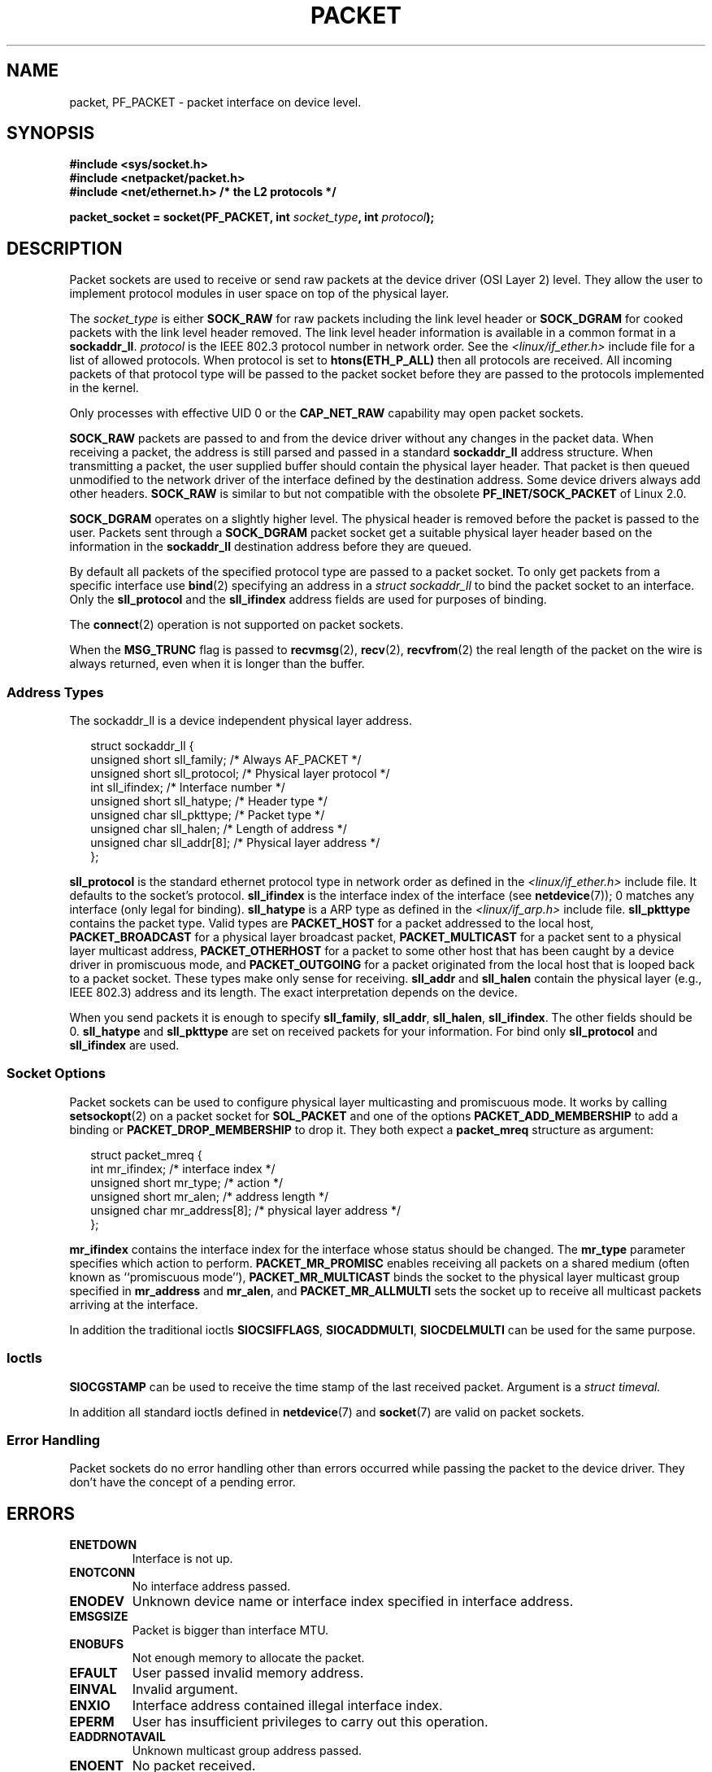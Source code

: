 .\" This man page is Copyright (C) 1999 Andi Kleen <ak@muc.de>.
.\" Permission is granted to distribute possibly modified copies
.\" of this page provided the header is included verbatim,
.\" and in case of nontrivial modification author and date
.\" of the modification is added to the header.
.\" $Id: packet.7,v 1.13 2000/08/14 08:03:45 ak Exp $
.TH PACKET  7 1999-04-29 "Linux" "Linux Programmer's Manual"
.SH NAME
packet, PF_PACKET \- packet interface on device level.
.SH SYNOPSIS
.nf
.B #include <sys/socket.h>
.br
.B #include <netpacket/packet.h>
.br
.B #include <net/ethernet.h>     /* the L2 protocols */
.sp
.BI "packet_socket = socket(PF_PACKET, int " socket_type ", int "protocol );
.fi
.SH DESCRIPTION
Packet sockets are used to receive or send raw packets at the device driver
(OSI Layer 2) level.
They allow the user to implement protocol modules in user space
on top of the physical layer.

The
.I socket_type
is either
.B SOCK_RAW
for raw packets including the link level header or
.B SOCK_DGRAM
for cooked packets with the link level header removed.
The link level
header information is available in a common format in a
.BR sockaddr_ll .
.I protocol
is the IEEE 802.3 protocol number in network order.
See the
.I <linux/if_ether.h>
include file for a list of allowed protocols.
When protocol
is set to
.B htons(ETH_P_ALL)
then all protocols are received.
All incoming packets of that protocol type will be passed to the packet
socket before they are passed to the protocols implemented in the kernel.

Only processes with effective UID 0 or the
.B CAP_NET_RAW
capability may open packet sockets.

.B SOCK_RAW
packets are passed to and from the device driver without any changes in
the packet data.
When receiving a packet, the address is still parsed and
passed in a standard
.B sockaddr_ll
address structure.
When transmitting a packet, the user supplied buffer
should contain the physical layer header.
That packet is then
queued unmodified to the network driver of the interface defined by the
destination address.
Some device drivers always add other headers.
.B SOCK_RAW
is similar to but not compatible with the obsolete
.B PF_INET/SOCK_PACKET
of Linux 2.0.

.B SOCK_DGRAM
operates on a slightly higher level.
The physical header is removed before the packet is passed to the user.
Packets sent through a
.B SOCK_DGRAM
packet socket get a suitable physical layer header based on the
information in the
.B sockaddr_ll
destination address before they are queued.

By default all packets of the specified protocol type
are passed to a packet socket.
To only get packets from a specific interface use
.BR bind (2)
specifying an address in a
.I struct sockaddr_ll
to bind the packet socket to an interface.
Only the
.B sll_protocol
and the
.B sll_ifindex
address fields are used for purposes of binding.

The
.BR connect (2)
operation is not supported on packet sockets.

When the
.B MSG_TRUNC
flag is passed to
.BR recvmsg (2),
.BR recv (2),
.BR recvfrom (2)
the real length of the packet on the wire is always returned,
even when it is longer than the buffer.
.SS Address Types
The sockaddr_ll is a device independent physical layer address.

.in +0.25i
.nf
struct sockaddr_ll {
    unsigned short sll_family;   /* Always AF_PACKET */
    unsigned short sll_protocol; /* Physical layer protocol */
    int            sll_ifindex;  /* Interface number */
    unsigned short sll_hatype;   /* Header type */
    unsigned char  sll_pkttype;  /* Packet type */
    unsigned char  sll_halen;    /* Length of address */
    unsigned char  sll_addr[8];  /* Physical layer address */
};
.fi
.in -0.25i

.B sll_protocol
is the standard ethernet protocol type in network order as defined
in the
.I <linux/if_ether.h>
include file.
It defaults to the socket's protocol.
.B sll_ifindex
is the interface index of the interface
(see
.BR netdevice (7));
0 matches any interface (only legal for binding).
.B sll_hatype
is a ARP type as defined in the
.I <linux/if_arp.h>
include file.
.B sll_pkttype
contains the packet type.
Valid types are
.B PACKET_HOST
for a packet addressed to the local host,
.B PACKET_BROADCAST
for a physical layer broadcast packet,
.B PACKET_MULTICAST
for a packet sent to a physical layer multicast address,
.B PACKET_OTHERHOST
for a packet to some other host that has been caught by a device driver
in promiscuous mode, and
.B PACKET_OUTGOING
for a packet originated from the local host that is looped back to a packet
socket.
These types make only sense for receiving.
.B sll_addr
and
.B sll_halen
contain the physical layer (e.g., IEEE 802.3) address and its length.
The exact interpretation depends on the device.

When you send packets it is enough to specify
.BR sll_family ,
.BR sll_addr ,
.BR sll_halen ,
.BR sll_ifindex .
The other fields should be 0.
.B sll_hatype
and
.B sll_pkttype
are set on received packets for your information.
For bind only
.B sll_protocol
and
.B sll_ifindex
are used.
.SS Socket Options
Packet sockets can be used to configure physical layer multicasting
and promiscuous mode.
It works by calling
.BR setsockopt (2)
on a packet socket for
.B SOL_PACKET
and one of the options
.B PACKET_ADD_MEMBERSHIP
to add a binding or
.B PACKET_DROP_MEMBERSHIP
to drop it.
They both expect a
.B packet_mreq
structure as argument:

.in +0.25i
.nf
struct packet_mreq {
    int            mr_ifindex;    /* interface index */
    unsigned short mr_type;       /* action */
    unsigned short mr_alen;       /* address length */
    unsigned char  mr_address[8]; /* physical layer address */
};
.fi
.in -0.25i

.B mr_ifindex
contains the interface index for the interface whose status
should be changed.
The
.B mr_type
parameter specifies which action to perform.
.B PACKET_MR_PROMISC
enables receiving all packets on a shared medium (often known as
``promiscuous mode''),
.B PACKET_MR_MULTICAST
binds the socket to the physical layer multicast group specified in
.B mr_address
and
.BR mr_alen ,
and
.B PACKET_MR_ALLMULTI
sets the socket up to receive all multicast packets arriving at
the interface.

In addition the traditional ioctls
.BR SIOCSIFFLAGS ,
.BR SIOCADDMULTI ,
.B SIOCDELMULTI
can be used for the same purpose.
.SS Ioctls
.B SIOCGSTAMP
can be used to receive the time stamp of the last received packet.
Argument is a
.I struct timeval.

In addition all standard ioctls defined in
.BR netdevice (7)
and
.BR socket (7)
are valid on packet sockets.
.SS Error Handling
Packet sockets do no error handling other than errors occurred
while passing the packet to the device driver.
They don't have the concept of a pending error.
.SH ERRORS
.TP
.B ENETDOWN
Interface is not up.
.TP
.B ENOTCONN
No interface address passed.
.TP
.B ENODEV
Unknown device name or interface index specified in interface address.
.TP
.B EMSGSIZE
Packet is bigger than interface MTU.
.TP
.B ENOBUFS
Not enough memory to allocate the packet.
.TP
.B EFAULT
User passed invalid memory address.
.TP
.B EINVAL
Invalid argument.
.TP
.B ENXIO
Interface address contained illegal interface index.
.TP
.B EPERM
User has insufficient privileges to carry out this operation.
.TP
.B EADDRNOTAVAIL
Unknown multicast group address passed.
.TP
.B ENOENT
No packet received.

In addition other errors may be generated by the low-level driver.
.SH VERSIONS
.B PF_PACKET
is a new feature in Linux 2.2.
Earlier Linux versions supported only
.BR SOCK_PACKET .
.PP
The include file
.I <netpacket/packet.h>
is present since glibc 2.1.
Older systems need:
.sp
.in +0.5i
.nf
#include <asm/types.h>
#include <linux/if_packet.h>
#include <linux/if_ether.h>  /* The L2 protocols */
.fi
.in
.SH NOTES
For portable programs it is suggested to use
.B PF_PACKET
via
.BR pcap (3);
although this only covers a subset of the
.B PF_PACKET
features.

The
.B SOCK_DGRAM
packet sockets make no attempt to create or parse the IEEE 802.2 LLC
header for a IEEE 802.3 frame.
When
.B ETH_P_802_3
is specified as protocol for sending the kernel creates the
802.3 frame and fills out the length field; the user has to supply the LLC
header to get a fully conforming packet.
Incoming 802.3 packets are not multiplexed on the DSAP/SSAP protocol
fields; instead they are supplied to the user as protocol
.B ETH_P_802_2
with the LLC header prepended.
It is thus not possible to bind to
.BR ETH_P_802_3 ;
bind to
.B ETH_P_802_2
instead and do the protocol multiplex yourself.
The default for sending is the standard Ethernet DIX
encapsulation with the protocol filled in.

Packet sockets are not subject to the input or output firewall chains.
.SS Compatibility
In Linux 2.0, the only way to get a packet socket was by calling
.BI "socket(PF_INET, SOCK_PACKET, " protocol )\fR.
This is still supported but strongly deprecated.
The main difference between the two methods is that
.B SOCK_PACKET
uses the old
.I struct sockaddr_pkt
to specify an interface, which doesn't provide physical layer
independence.

.in +0.25i
.nf
struct sockaddr_pkt {
    unsigned short spkt_family;
    unsigned char  spkt_device[14];
    unsigned short spkt_protocol;
};
.fi
.in -0.25i

.B spkt_family
contains
the device type,
.B spkt_protocol
is the IEEE 802.3 protocol type as defined in
.I <sys/if_ether.h>
and
.B spkt_device
is the device name as a null terminated string, for example, eth0.

This structure is obsolete and should not be used in new code.
.SH BUGS
glibc 2.1 does not have a define for
.BR SOL_PACKET .
The suggested workaround is to use:
.in +0.5i
.nf

#ifndef SOL_PACKET
#define SOL_PACKET 263
#endif

.fi
.in -0.5i
This is fixed in later glibc versions and also does not occur on
libc5 systems.

The IEEE 802.2/803.3 LLC handling could be considered as a bug.

Socket filters are not documented.

The
.B MSG_TRUNC
.BR recvmsg (2)
extension is an ugly hack and should be replaced by a control message.
There is currently no way to get the original destination address of
packets via
.BR SOCK_DGRAM .
.\" .SH CREDITS
.\" This man page was written by Andi Kleen with help from Matthew Wilcox.
.\" PF_PACKET in Linux 2.2 was implemented
.\" by Alexey Kuznetsov, based on code by Alan Cox and others.
.SH "SEE ALSO"
.BR socket (2),
.BR pcap (3),
.BR capabilities (7),
.BR ip (7),
.BR raw (7),
.BR socket (7)

RFC\ 894 for the standard IP Ethernet encapsulation.

RFC\ 1700 for the IEEE 802.3 IP encapsulation.

The
.I <linux/if_ether.h>
include file for physical layer protocols.
